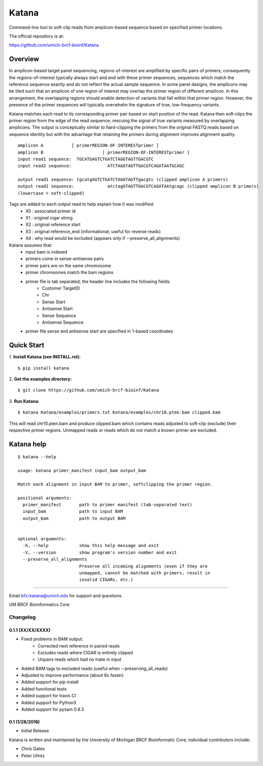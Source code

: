 ======
Katana
======

Command-line tool to soft-clip reads from amplicon-based sequence based on
specified primer locations.

.. image:: https://travis-ci.org/umich-brcf-bioinf/Katana.svg?branch=develop
    :target: https://travis-ci.org/umich-brcf-bioinf/Katana
    :alt: Build Status

.. image:: https://coveralls.io/repos/github/umich-brcf-bioinf/Katana/badge.svg?branch=develop
    :target: https://coveralls.io/github/umich-brcf-bioinf/Katana?branch=develop
    :alt: Coverage Status

The official repository is at:

https://github.com/umich-brcf-bioinf/Katana

--------
Overview
--------

In amplicon-based target panel sequencing, regions-of-interest are amplified by
specific pairs of primers; consequently the regions-of-interest typically
always start and end with these primer sequences, sequences which match the
reference sequence exactly and do not reflect the actual sample sequence. In
some panel designs, the amplicons may be tiled such that an amplicon of one
region of interest may overlap the primer region of different amplicon. In this
arrangement, the overlapping regions should enable detection of variants that
fall within that primer region. However, the presence of the primer sequences
will typically overwhelm the signature of true, low-frequency variants.


Katana matches each read to its corresponding primer pair based on start
position of the read. Katana then soft-clips the primer region from the edge of
the read sequence, rescuing the signal of true variants measured by overlapping
amplicons. The output is conceptually similar to hard-clipping the primers from
the original FASTQ reads based on sequence identity but with the advantage that
retaining the primers during alignment improves alignment quality.
::
  amplicon A           [ primerREGION-OF-INTERESTprimer ]
  amplicon B                       [ primerREGION-OF-INTERESTprimer ]
  input read1 sequence:  TGCATGAGTCTGATCTAGGTAGTTGACGTC
  input read2 sequence:              ATCTAGGTAGTTGACGTCAGATAATGCAGC

  output read1 sequence: tgcatgAGTCTGATCTAGGTAGTTgacgtc (clipped amplicon A primers)
  output read2 sequence:             atctagGTAGTTGACGTCAGATAAtgcagc (clipped amplicon B primers)
  (lowercase = soft-clipped)


Tags are added to each output read to help explain how it was modified:
 - X0 : associated primer id
 - X1 : original cigar string
 - X2 : original reference start
 - X3 : original reference_end (informational; useful for reverse reads)
 - X4 : why read would be excluded (appears only if --preserve_all_alignments)


Katana assumes that:
 - input bam is indexed
 - primers come in sense-antisense pairs
 - primer pairs are on the same chromosome
 - primer chromsomes match the bam regions
 - primer file is tab separated; the header line includes the following fields:
    * Customer TargetID
    * Chr
    * Sense Start
    * Antisense Start
    * Sense Sequence
    * Antisense Sequence
 - primer file sense and antisense start are specified in 1-based coordinates


-----------
Quick Start
-----------

1. **Install Katana (see INSTALL.rst):**
::
  $ pip install katana

2. **Get the examples directory:**
::
  $ git clone https://github.com/umich-brcf-bioinf/Katana

3. **Run Katana:**
::
  $ katana Katana/examples/primers.txt Katana/examples/chr10.pten.bam clipped.bam

This will read chr10.pten.bam and produce clipped.bam which contains reads
adjusted to soft-clip (exclude) their respective primer regions. Unmapped reads
or reads which do not match a known primer are excluded.


-----------
Katana help
-----------

::

  $ katana --help

  usage: katana primer_manifest input_bam output_bam

  Match each alignment in input BAM to primer, softclipping the primer region.

  positional arguments:
    primer_manifest       path to primer manifest (tab-separated text)
    input_bam             path to input BAM
    output_bam            path to output BAM


  optional arguments:
    -h, --help            show this help message and exit
    -V, --version         show program's version number and exit
    --preserve_all_alignments
                          Preserve all incoming alignments (even if they are 
                          unmapped, cannot be matched with primers, result in 
                          invalid CIGARs, etc.)

====

Email bfx-katana@umich.edu for support and questions.

UM BRCF Bioinformatics Core


Changelog
=========

0.1.1 (XX/XX/XXXX)
-----------------
- Fixed problems in BAM output:
   - Corrected next reference in paired reads
   - Excludes reads where CIGAR is entirely clipped
   - Unpairs reads which had no mate in input
- Added BAM tags to excluded reads (useful when --preserving_all_reads)
- Adjusted to improve performance (about 6x faster)
- Added support for pip install
- Added functional tests
- Added support for travis CI
- Added support for Python3
- Added support for pysam 0.8.3

0.1 (1/28/2016)
--------------
- Initial Release


Katana is written and maintained by the University of Michigan 
BRCF Bioinformatic Core; individual contributors include:

- Chris Gates
- Peter Ulintz


